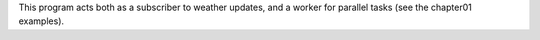 This program acts both as a subscriber to weather updates, and a worker for
parallel tasks (see the chapter01 examples).
